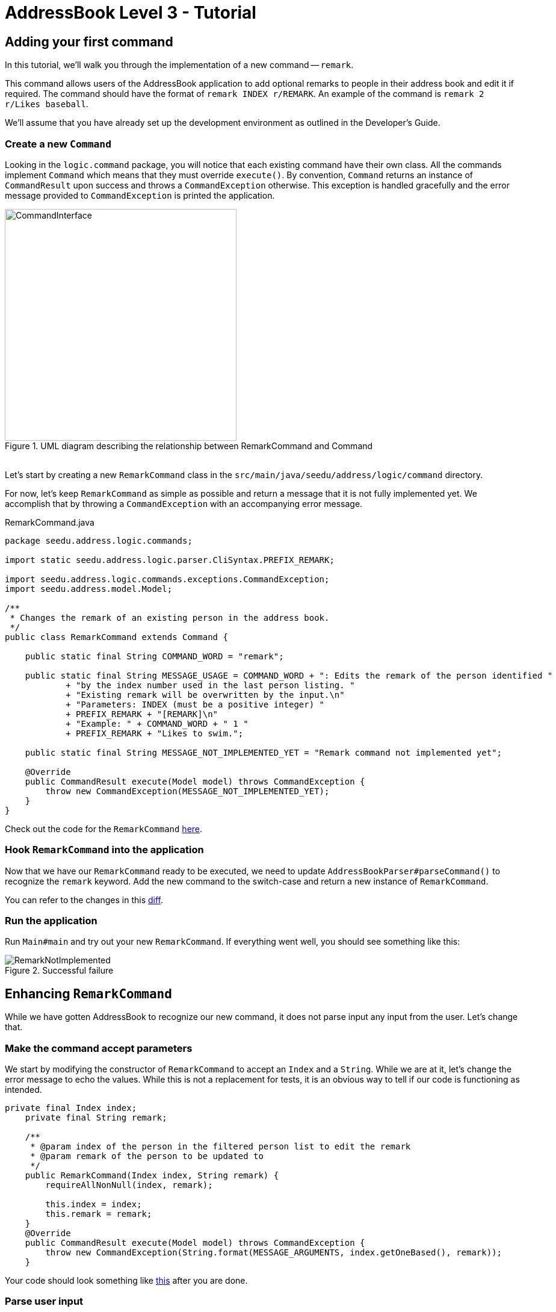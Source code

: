 = AddressBook Level 3 - Tutorial
:site-section: Tutorial
:toc:
:toc-title:
:toc-placement: preamble
:imagesDir: ../images/remark
:stylesDir: ../stylesheets
:xrefstyle: full
ifdef::env-github[]
:tip-caption: :bulb:
:note-caption: :information_source:
:warning-caption: :warning:
:source-highlighter: highlightjs
endif::[]


== Adding your first command

In this tutorial, we'll walk you through the implementation of a new command -- `remark`.

This command allows users of the AddressBook application to add optional remarks to people in their address book and
edit it if required. The command should have the format of `remark INDEX r/REMARK`. An example of the command is
`remark 2 r/Likes baseball`.

We'll assume that you have already set up the development environment as outlined in the Developer's Guide.

=== Create a new `Command`

Looking in the `logic.command` package, you will notice that each existing command have their own class. All the
commands implement `Command` which means that they must override `execute()`. By convention, `Command` returns an
instance of `CommandResult` upon success and throws a `CommandException` otherwise. This exception is handled
gracefully and the error message provided to `CommandException` is printed the application.

.UML diagram describing the relationship between RemarkCommand and Command
image::CommandInterface.png[width=385px, height=385px]
{empty} +
Let's start by creating a new `RemarkCommand` class in the `src/main/java/seedu/address/logic/command` directory.

For now, let's keep `RemarkCommand` as simple as possible and return a message that it is not fully implemented yet. We
accomplish that by throwing a `CommandException` with an accompanying error message.

.RemarkCommand.java
[source, java]
----
package seedu.address.logic.commands;

import static seedu.address.logic.parser.CliSyntax.PREFIX_REMARK;

import seedu.address.logic.commands.exceptions.CommandException;
import seedu.address.model.Model;

/**
 * Changes the remark of an existing person in the address book.
 */
public class RemarkCommand extends Command {

    public static final String COMMAND_WORD = "remark";

    public static final String MESSAGE_USAGE = COMMAND_WORD + ": Edits the remark of the person identified "
            + "by the index number used in the last person listing. "
            + "Existing remark will be overwritten by the input.\n"
            + "Parameters: INDEX (must be a positive integer) "
            + PREFIX_REMARK + "[REMARK]\n"
            + "Example: " + COMMAND_WORD + " 1 "
            + PREFIX_REMARK + "Likes to swim.";

    public static final String MESSAGE_NOT_IMPLEMENTED_YET = "Remark command not implemented yet";

    @Override
    public CommandResult execute(Model model) throws CommandException {
        throw new CommandException(MESSAGE_NOT_IMPLEMENTED_YET);
    }
}
----

Check out the code for the `RemarkCommand`
link:++https://github.com/j-lum/addressbook-level35/commit/72256eacea79dfcf077f5c7cb6f89819c02f090e#diff
-34ace715a8a8d2e5a66e71289f017b47++[here].

=== Hook `RemarkCommand` into the application

Now that we have our `RemarkCommand` ready to be executed, we need to update `AddressBookParser#parseCommand()` to
recognize the `remark` keyword. Add the new command to the switch-case and return a new instance of `RemarkCommand`.

You can refer to the changes in this
link:++https://github.com/j-lum/addressbook-level35/commit/72256eacea79dfcf077f5c7cb6f89819c02f090e#diff
-5338391f3f6fbb4022c44add6590b74f++[diff].

=== Run the application

Run `Main#main` and try out your new `RemarkCommand`. If everything went well, you should see something like this:

.Successful failure
image::RemarkNotImplemented.png[]

== Enhancing `RemarkCommand`

While we have gotten AddressBook to recognize our new command, it does not parse input any input from the user. Let's
 change that.

=== Make the command accept parameters

We start by modifying the constructor of `RemarkCommand` to accept an `Index` and a `String`. While we are at it,
let's change the error message to echo the values. While this is not a replacement for tests, it is an obvious way to
 tell if our code is functioning as intended.

[source, java]
----
private final Index index;
    private final String remark;

    /**
     * @param index of the person in the filtered person list to edit the remark
     * @param remark of the person to be updated to
     */
    public RemarkCommand(Index index, String remark) {
        requireAllNonNull(index, remark);

        this.index = index;
        this.remark = remark;
    }
    @Override
    public CommandResult execute(Model model) throws CommandException {
        throw new CommandException(String.format(MESSAGE_ARGUMENTS, index.getOneBased(), remark));
    }
----

Your code should look something like
link:++https://github.com/j-lum/addressbook-level35/commit/c0f8419be4fb59bffafcd73026769459e5cf5c5e#diff
-34ace715a8a8d2e5a66e71289f017b47++[this] after you are done.

=== Parse user input

Now let's move on to writing a parser that will extract the index and remark from the input provided by the user.

Create a `RemarkCommandParser` class in the `seedu.address.logic.parser` package. The class must extend the `Parser`
interface.

.UML diagram describing the relationship between Parser and RemarkCommandParser
image::ParserInterface.png[width=386px, height=350px]
{empty} +
Thankfully, `ArgumentTokenizer#tokenize()` makes it trivial to parse user input. Let's take a look at the JavaDoc
provided for the function to understand what it does.

[source, java]
.ArgumentTokenizer.java
----
/**
 * Tokenizes an arguments string and returns an {@code ArgumentMultimap} object that maps prefixes to their
 * respective argument values. Only the given prefixes will be recognized in the arguments string.
 *
 * @param argsString Arguments string of the form: {@code preamble <prefix>value <prefix>value ...}
 * @param prefixes   Prefixes to tokenize the arguments string with
 * @return           ArgumentMultimap object that maps prefixes to their arguments
 */
----

We can tell `ArgumentTokenizer#tokenize()` to look out for our new prefix `r/` and it will return us an instance of
`ArgumentMultimap`. Now let's find out what we need to do in order to obtain the Index and String that we need.
Let's look through ArgumentMultimap :

[source, java]
.ArgumentMultimap.java
----
/**
 * Returns the last value of {@code prefix}.
 */
public Optional<String> getValue(Prefix prefix) {
    List<String> values = getAllValues(prefix);
    return values.isEmpty() ? Optional.empty() : Optional.of(values.get(values.size() - 1));
}
----

This appears to be what we need to get a String of the remark. But what about the Index? Taking a quick peek at
existing an `Command`...

[source, java]
.DeleteCommandParser.java
----
Index index = ParserUtil.parseIndex(args);
return new DeleteCommand(index);
----

There appears to be another utility class that obtains an `Index` from the input provided by the user.

Now that we have the know-how to extract the data that we need from the user's input, we can instantiate
`RemarkCommand` by passing the data through its constructor.

[source, java]
.RemarkCommandParser.java
----
public RemarkCommand parse(String args) throws ParseException {
    requireNonNull(args);
    ArgumentMultimap argMultimap = ArgumentTokenizer.tokenize(args, PREFIX_REMARK);

    Index index;
    try {
        index = ParserUtil.parseIndex(argMultimap.getPreamble());
    } catch (IllegalValueException ive) {
        throw new ParseException(String.format(MESSAGE_INVALID_COMMAND_FORMAT, RemarkCommand.MESSAGE_USAGE), ive);
    }

    String remark = argMultimap.getValue(PREFIX_REMARK).orElse("");

    return new RemarkCommand(index, remark);
}
----

NOTE: Don't forget to update `AddressBookParser` to use our new `RemarkCommandParser`!

If you are stuck, check out the sample
link:++https://github.com/j-lum/addressbook-level35/commit/c0f8419be4fb59bffafcd73026769459e5cf5c5e#diff
-fc19ecee89c3732a62fbc8c840250508++[here].

== Adding to the model

Now that we have all the information that we need, let's lay the groundwork for some _persistent_ changes. We acheive
 that by working with the `Person` model. Each field in a Person is encapsulated. This protects them from illegal
 access and allows us to tightly couple logic specific to the field.

=== Add a new `Remark` class

Create a new `Remark` in `seedu.address.model.person`. Since a `Remark` is a field that is similar to `Address`, we
can reuse a significant bit of code.

A quick copy-paste and search-replace later, you should have something like
link:++https://github.com/j-lum/addressbook-level35/commit/c8e6048f0d81f2b4b7797e838226da823892129b#diff
-af2f075d24dfcd333876f0fbce321f25++[this].

=== Make use of `Remark`

Let's change `RemarkCommand` and `RemarkCommandParser` to use the new `Remark` class instead of plain `String`.
These should be relatively simple changes.

== Adding placeholder elements to the UI

Without getting too deep into `fxml`, let's go on a 5 minute adventure to get some placeholder text to show up for
each person.

Simply add
```
@FXML
private Label remark;
```
to
link:++https://github.com/j-lum/addressbook-level35/commit/06f9897d7088d22689de478c94612f8bcbff2964#diff
-0c6b6abcfac8c205e075294f25e851fe++[`PersonCard`]. `@FXML` is an annotation that marks a private or protected field and
 makes it accessible to FXML
. It
 it sounds like Greek to you right now, don't worry -- we will get back to it later.

Then insert

```
<Label fx:id="remark" styleClass="cell_small_label" text="\$remark" />
```
into
link:++https://github.com/j-lum/addressbook-level35/commit/06f9897d7088d22689de478c94612f8bcbff2964#diff
-12580431f55d7880578aa4c16f249e71++[`PersonListCard.fxml`].

That's it! Fire up the application again and you should see something like this:

.Nothing $remark-able
image::$Remark.png[]

== Updating the model

Since `PersonCard` displays data from a `Person`, we need to update `Person` to get our `Remark` displayed!

=== Modify `Person`

We change the constructor of `Person` to take a `Remark`. We will also need to define new fields accordingly to store
 our new addition.

=== Update other usages of `Person`

Unfortunately, a change to `Person` will cause other commands to break, let's fix these commands to use the updated
`Person`!

== Updating Storage

AddressBook stores data by serializing `JsonAdaptedPerson` into `json` with the help of an external library --
Jackson. Let's update `JsonAdaptedPerson` to work with our new `Person`!

While the changes to code may be minimal, the test data will have to be updated as well.

Check out
link:++https://github.com/j-lum/addressbook-level35/commit/78b2a7438a9f9d828b7f09e190ff6130790966c0++[this commit]
to see what the changes entail.

== Finalizing the UI

Now that we have finalized the `Person` class and its dependencies, we can now bind the `Remark` field to the UI.

Just change
link:++https://github.com/j-lum/addressbook-level35/commit/2edaf1c52e07e28dc7a49742bc63352813a55af9++[this one
 line of code!]

.The remark label is bound properly!
image::RemarkBound.png[]

== Putting everything together

After the previous step, we notice a peculiar regression -- we went from displaying something to nothing at all.
However, this is expected behavior as we have never changed `Remark` at all!

=== Change `Remark`

In this last step, we modify `RemarkCommand#execute()` to change the `Remark` of a `Person`. Since all fields in a
`Person` are immutable, we create a new instance of a `Person` with the values that we want and commit it back to the
 model with `Model#setPerson()`.

After writing the very last set of test, you are now ready to test `RemarkCommand`!

.Congratulations!
image::RemarkComplete.png[]

== Writing tests

Tests are crucial to ensuring that bugs don't slip into the codebase unnoticed. This is especially true for large
code bases where a change might lead to unintended behavior.

Let's verify the correctness of our code by writing some tests!

=== Automagically generating tests

The goal is to write effective and efficient tests to ensure that `RemarkCommand#execute()` behaves as expected.

The convention for test names is _``methodName_testScenario_expectedResult``_. An example would be
`execute_filteredList_success`.

Let's create a test for `RemarkCommand#execute()` to test that adding a remark works. On `IntelliJ IDEA`
you can bring up the context menu and choose to `Go To` > `Test` or use the appropriate keyboard
shortcut.

.Using the context menu to jump to tests
image::ContextMenu.png[, 1223px, 267px]

Then, create a test for the `execute` method.

.Creating a test for `execute`.
image::CreateTest.png[, 664px,751px]

Following convention, let's change the name of the generated method to `execute_addRemarkUnfilteredList_success`.

Let's use the utility functions provided in `CommandTestUtil`. The functions ensure that commands produce the
expected `CommandResult` and output the correct message. In this case, `CommandTestUtil#assertCommandSuccess` is the
best fit as we are testing that a `RemarkCommand` will successfully add a `Remark`.

You should end up with a test that looks something like
link:++https://github.com/j-lum/addressbook-level35/commit/1492fb0d4e8a075f2481028377e0d113e7c01b76#diff
-d749de38392f7ea504da7824641ba8d9++[this].

== Conclusion

This concludes the tutorial for adding a new `Command` to AddressBook.

//Link to more discussions


